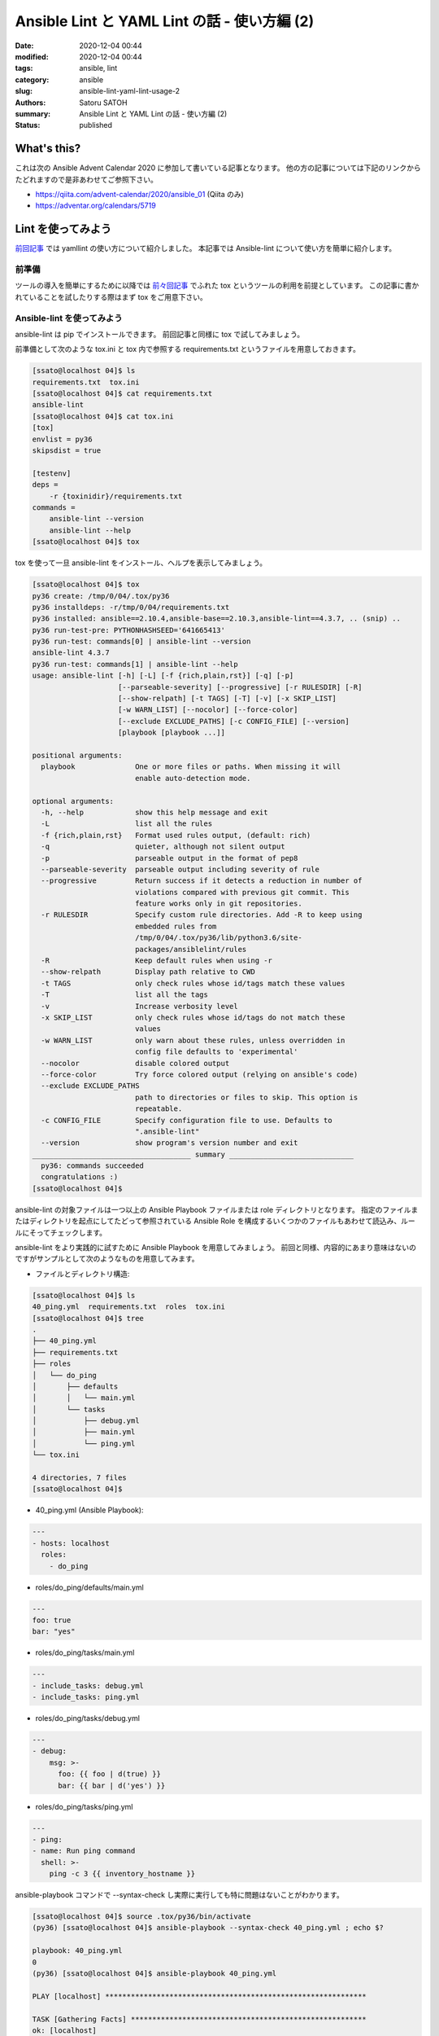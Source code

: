 Ansible Lint と YAML Lint の話 - 使い方編 (2)
##############################################

:date: 2020-12-04 00:44
:modified: 2020-12-04 00:44
:tags: ansible, lint
:category: ansible
:slug: ansible-lint-yaml-lint-usage-2
:authors: Satoru SATOH
:summary: Ansible Lint と YAML Lint の話 - 使い方編 (2)
:status: published

What's this?
=============

これは次の Ansible Advent Calendar 2020 に参加して書いている記事となります。
他の方の記事については下記のリンクからたどれますので是非あわせてご参照下さい。

- https://qiita.com/advent-calendar/2020/ansible_01 (Qiita のみ)
- https://adventar.org/calendars/5719

Lint を使ってみよう
=====================

`前回記事 <{filename}03.rst>`_ では yamllint の使い方について紹介しました。
本記事では Ansible-lint について使い方を簡単に紹介します。

前準備
----------

ツールの導入を簡単にするために以降では `前々回記事 <{filename}02.rst>`_ でふれた tox というツールの利用を前提としています。
この記事に書かれていることを試したりする際はまず tox をご用意下さい。

Ansible-lint を使ってみよう
----------------------------

ansible-lint は pip でインストールできます。
前回記事と同様に tox で試してみましょう。

前準備として次のような tox.ini と tox 内で参照する requirements.txt というファイルを用意しておきます。

.. code-block:: console

  [ssato@localhost 04]$ ls
  requirements.txt  tox.ini
  [ssato@localhost 04]$ cat requirements.txt
  ansible-lint
  [ssato@localhost 04]$ cat tox.ini
  [tox]
  envlist = py36
  skipsdist = true

  [testenv]
  deps =
      -r {toxinidir}/requirements.txt
  commands =
      ansible-lint --version
      ansible-lint --help
  [ssato@localhost 04]$ tox

tox を使って一旦 ansible-lint をインストール、ヘルプを表示してみましょう。

.. code-block:: console

  [ssato@localhost 04]$ tox
  py36 create: /tmp/0/04/.tox/py36
  py36 installdeps: -r/tmp/0/04/requirements.txt
  py36 installed: ansible==2.10.4,ansible-base==2.10.3,ansible-lint==4.3.7, .. (snip) ..
  py36 run-test-pre: PYTHONHASHSEED='641665413'
  py36 run-test: commands[0] | ansible-lint --version
  ansible-lint 4.3.7
  py36 run-test: commands[1] | ansible-lint --help
  usage: ansible-lint [-h] [-L] [-f {rich,plain,rst}] [-q] [-p]
                      [--parseable-severity] [--progressive] [-r RULESDIR] [-R]
                      [--show-relpath] [-t TAGS] [-T] [-v] [-x SKIP_LIST]
                      [-w WARN_LIST] [--nocolor] [--force-color]
                      [--exclude EXCLUDE_PATHS] [-c CONFIG_FILE] [--version]
                      [playbook [playbook ...]]

  positional arguments:
    playbook              One or more files or paths. When missing it will
                          enable auto-detection mode.

  optional arguments:
    -h, --help            show this help message and exit
    -L                    list all the rules
    -f {rich,plain,rst}   Format used rules output, (default: rich)
    -q                    quieter, although not silent output
    -p                    parseable output in the format of pep8
    --parseable-severity  parseable output including severity of rule
    --progressive         Return success if it detects a reduction in number of
                          violations compared with previous git commit. This
                          feature works only in git repositories.
    -r RULESDIR           Specify custom rule directories. Add -R to keep using
                          embedded rules from
                          /tmp/0/04/.tox/py36/lib/python3.6/site-
                          packages/ansiblelint/rules
    -R                    Keep default rules when using -r
    --show-relpath        Display path relative to CWD
    -t TAGS               only check rules whose id/tags match these values
    -T                    list all the tags
    -v                    Increase verbosity level
    -x SKIP_LIST          only check rules whose id/tags do not match these
                          values
    -w WARN_LIST          only warn about these rules, unless overridden in
                          config file defaults to 'experimental'
    --nocolor             disable colored output
    --force-color         Try force colored output (relying on ansible's code)
    --exclude EXCLUDE_PATHS
                          path to directories or files to skip. This option is
                          repeatable.
    -c CONFIG_FILE        Specify configuration file to use. Defaults to
                          ".ansible-lint"
    --version             show program's version number and exit
  _____________________________________ summary _____________________________
    py36: commands succeeded
    congratulations :)
  [ssato@localhost 04]$

ansible-lint の対象ファイルは一つ以上の Ansible Playbook ファイルまたは role ディレクトリとなります。
指定のファイルまたはディレクトリを起点にしてたどって参照されている
Ansible Role を構成するいくつかのファイルもあわせて読込み、ルールにそってチェックします。

ansible-lint をより実践的に試すために Ansible Playbook を用意してみましょう。
前回と同様、内容的にあまり意味はないのですがサンプルとして次のようなものを用意してみます。

- ファイルとディレクトリ構造:

.. code-block:: console

  [ssato@localhost 04]$ ls
  40_ping.yml  requirements.txt  roles  tox.ini
  [ssato@localhost 04]$ tree
  .
  ├── 40_ping.yml
  ├── requirements.txt
  ├── roles
  │   └── do_ping
  │       ├── defaults
  │       │   └── main.yml
  │       └── tasks
  │           ├── debug.yml
  │           ├── main.yml
  │           └── ping.yml
  └── tox.ini

  4 directories, 7 files
  [ssato@localhost 04]$

- 40_ping.yml (Ansible Playbook):

.. code-block:: yaml

  ---
  - hosts: localhost
    roles:
      - do_ping

- roles/do_ping/defaults/main.yml

.. code-block:: yaml

  ---
  foo: true
  bar: "yes"

- roles/do_ping/tasks/main.yml

.. code-block:: yaml

  ---
  - include_tasks: debug.yml
  - include_tasks: ping.yml
 
- roles/do_ping/tasks/debug.yml

.. code-block:: yaml

  ---
  - debug:
      msg: >-
        foo: {{ foo | d(true) }}
        bar: {{ bar | d('yes') }}

- roles/do_ping/tasks/ping.yml

.. code-block:: yaml

  ---
  - ping:
  - name: Run ping command
    shell: >-
      ping -c 3 {{ inventory_hostname }}

ansible-playbook コマンドで --syntax-check し実際に実行しても特に問題はないことがわかります。

.. code-block:: console

  [ssato@localhost 04]$ source .tox/py36/bin/activate
  (py36) [ssato@localhost 04]$ ansible-playbook --syntax-check 40_ping.yml ; echo $?

  playbook: 40_ping.yml
  0
  (py36) [ssato@localhost 04]$ ansible-playbook 40_ping.yml

  PLAY [localhost] *************************************************************

  TASK [Gathering Facts] *******************************************************
  ok: [localhost]

  TASK [do_ping : include_tasks] ***********************************************
  included: /tmp/0/04/roles/do_ping/tasks/debug.yml for localhost

  TASK [do_ping : debug] *******************************************************
  ok: [localhost] => {
      "msg": "foo: True bar: yes"
  }

  TASK [do_ping : include_tasks] ***********************************************
  included: /tmp/0/04/roles/do_ping/tasks/ping.yml for localhost

  TASK [do_ping : ping] ********************************************************
  ok: [localhost]

  TASK [do_ping : Run ping command] ********************************************
  changed: [localhost]

  PLAY RECAP *******************************************************************
  localhost  : ok=6  changed=1  unreachable=0  failed=0  skipped=0  rescued=0  ignored=0

  (py36) [ssato@localhost 04]$

それでは ansible-lint を試してみましょう。

.. code-block:: console

  (py36) [ssato@localhost 04]$ ansible-lint 40_ping.yml
  WARNING  Listing 3 violation(s) that are fatal
  [502] All tasks should be named
  roles/do_ping/tasks/ping.yml:2
  Task/Handler: ping

  [301] Commands should not change things if nothing needs doing
  roles/do_ping/tasks/ping.yml:3
  Task/Handler: Run ping command

  [305] Use shell only when shell functionality is required
  roles/do_ping/tasks/ping.yml:3
  Task/Handler: Run ping command

  You can skip specific rules or tags by adding them to your configuration file:

  ┌────────────────────────────────────────────────────────────────────────────────┐
  │ # .ansible-lint                                                                │
  │ warn_list:  # or 'skip_list' to silence them completely                        │
  │   - '301'  # Commands should not change things if nothing needs doing          │
  │   - '305'  # Use shell only when shell functionality is required               │
  │   - '502'  # All tasks should be named                                         │
  └────────────────────────────────────────────────────────────────────────────────┘
  (py36) [ssato@localhost 04]$

いくつか警告が表示されましたが次のように変更して対応できます。

.. code-block:: console

  (py36) [ssato@localhost 04]$ cp -a roles/do_ping{,_ng}
  (py36) [ssato@localhost 04]$ vi roles/do_ping/tasks/ping.yml
  (py36) [ssato@localhost 04]$ diff -uNr roles/do_ping{_ng,}
  diff -uNr roles/do_ping_ng/tasks/ping.yml roles/do_ping/tasks/ping.yml
  --- roles/do_ping_ng/tasks/ping.yml     2020-12-03 23:45:22.893212088 +0900
  +++ roles/do_ping/tasks/ping.yml        2020-12-03 23:56:31.211030940 +0900
  @@ -1,5 +1,8 @@
   ---
  -- ping:
  +- name: Run ping module
  +  ping:
  +
   - name: Run ping command
  -  shell: >-
  +  command: >-
       ping -c 3 {{ inventory_hostname }}
  +  changed_when: false
  (py36) [ssato@localhost 04]$ ansible-lint 40_ping.yml ; echo $?
  0
  (py36) [ssato@localhost 04]$

このルールも含めた ansible-lint でチェック可能な標準ルールについては公式文書もあわせてご参照下さい。

- https://ansible-lint.readthedocs.io/en/latest/default_rules.html

ansible-lint のルールの探索パス
^^^^^^^^^^^^^^^^^^^^^^^^^^^^^^^^^

ansible-lint は default では ansible-lint の python モジュールのインストールパス下から適用するルールを探します。

- 標準ルール rules/ 内の .py\*: Python ファイル、ansiblelint.rules.AnsibleLintRule class を継承する class 定義を必ず含み、一つルールを実装
- (plugin 形式の) カスタムルール rules/custom/<plugin_name>/ 内の .py\*: 場所が異なることを除き、標準ルールと同じ

後者については筆者が中心となってこの場所に標準化しました [#]_ ので作法に沿って
python パッケージとして作られた ansible-lint plugin [#]_ であればインストールするだけで標準ルールに加えて適用されます。

ルールの探索パスは -r と -R の二つのコマンド行オプションによって制御できます。
これらのオプションの組合せによって default に加えてルール探索パスを追加したり、
default の探索パスは使わず指定のルール探索パスだけを利用したりできます。

詳細については公式文書も含めてご参照下さい。

- https://ansible-lint.readthedocs.io/en/latest/rules.html#specifying-rules-at-runtime

.. [#] https://github.com/ansible/ansible-lint/pull/935
.. [#] カスタムルールの plugin パッケージ化については https://ansible-lint.readthedocs.io/en/latest/rules.html#packaging-custom-rules を参照。

ansible-lint のルールの有効化・無効化
^^^^^^^^^^^^^^^^^^^^^^^^^^^^^^^^^^^^^^^^

Ansible-lint は yamllint と違い、通常ルール側で何か特別な設定方法がないかぎりは細かな設定などはできず、無効化できるのみとなります。

Ansible-lint のルールは各ルールにあらかじめ指定されているタグを使って適用するものを指定したり、除外
したり、対象ファイルの中でコメントや task 定義の中の tags に
skip_ansible_lint を指定してスキップ (その部分についてルールを適用しない = 無効化)
したりできます。
また .ansible-lint という設定ファイルでも細かな挙動の制御に加えて同様の設定が可能です。

いずれの設定方法についても公式文書に詳細に説明がありますのでご参照下さい。

- ansible-lint 実行時にオプションで指定:

  - タグで指定: https://ansible-lint.readthedocs.io/en/latest/rules.html#using-tags-to-include-rules
  - オプションで除外: https://ansible-lint.readthedocs.io/en/latest/rules.html#excluding-rules

- 対象ファイル内でルール適用をスキップするように設定 (コメントまたは task 定義の tags で指定): https://ansible-lint.readthedocs.io/en/latest/rules.html#false-positives-skipping-rules
- 設定ファイルで指定: https://ansible-lint.readthedocs.io/en/latest/configuring.html#configuration-file

なお筆者は default ルールを無効化することはほぼなく、あるとしても局所的に
tags に skip_ansible_lint を指定するなどで対応しています。
そしてほとんどの場合 default ルールだけでは十分なチェックとはならず、カスタムルールを実装、パッケージ化し追加しています。

yamllint の記事でもふれましたが default ルールには ansible 利用者の経験からくる知見に基づく根拠のあるものがつまっています。
何か警告が出たら設定でとにかくそれを表示させなくするのではなく、まず修正を試みましょう。
ほとんどの場合ルールによる警告などの指摘は正しく、無効化の必要はないはずです。

ansible-lint によるチェックを CI に組み込む
^^^^^^^^^^^^^^^^^^^^^^^^^^^^^^^^^^^^^^^^^^^^^^^

実際、筆者は yamllint と同様に ansible-lint を直接実行することはほぼなく、CI の中か tox (molecule) 経由で実行することがほとんどです。
おすすめは role のテストも実装し molecule を使う方法ですが、すぐには難しい場合は先にあげた例のように
tox.ini の commands に列挙されている一部に yamllint . 行を例えば追加し、tox 経由で実行するのが良いでしょう。

tox 経由で実行されるようにしてあれば yamllint と同様に意識することなく CI または tox 実行で一緒に実行されるようにできます。

また公式文書で示されているように pre-commit を使うのも良いでしょう

- https://ansible-lint.readthedocs.io/en/latest/configuring.html#pre-commit-setup

次回予告
===================

次回の記事までは少し期間が空くかもしれませんが Ansible Lint のカスタムルール実装の方法とパッケージ化の実際について簡単な説明を予定しています。

.. vim:sw=2:ts=2:et:
